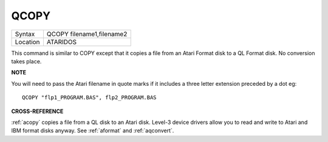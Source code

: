 ..  _qcopy:

QCOPY
=====

+----------+-------------------------------------------------------------------+
| Syntax   |  QCOPY filename1,filename2                                        |
+----------+-------------------------------------------------------------------+
| Location |  ATARIDOS                                                         |
+----------+-------------------------------------------------------------------+

This command is similar to COPY except that it copies a file from an
Atari Format disk to a QL Format disk. No conversion takes place.

**NOTE**

You will need to pass the Atari filename in quote marks if it includes a
three letter extension preceded by a dot eg::

    QCOPY "flp1_PROGRAM.BAS", flp2_PROGRAM.BAS

**CROSS-REFERENCE**

:ref:`acopy` copies a file from a QL disk to an
Atari disk. Level-3 device drivers allow you to read and write to Atari
and IBM format disks anyway. See :ref:`aformat` and
:ref:`aqconvert`.

